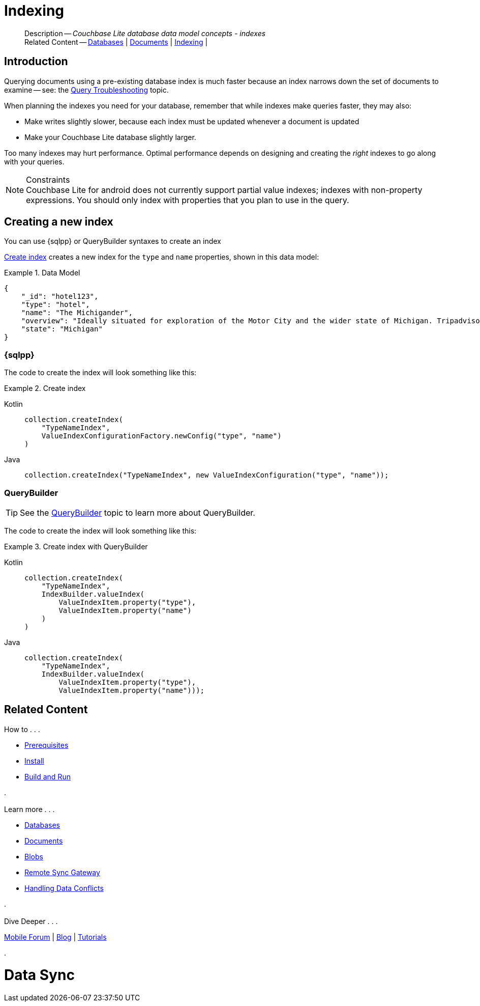 :docname: indexing
:page-module: android
:page-relative-src-path: indexing.adoc
:page-origin-url: https://github.com/couchbase/docs-couchbase-lite.git
:page-origin-start-path:
:page-origin-refname: antora-assembler-simplification
:page-origin-reftype: branch
:page-origin-refhash: (worktree)
[#android:indexing:::]
= Indexing
:page-aliases: learn/java-android-indexing.adoc
:page-role:
:description: Couchbase Lite database data model concepts - indexes


// :param-name: csharp
// :param-title: C#/.Net
// :param-module: csharp

[abstract]
--
Description -- _{description}_ +
Related Content -- xref:android:database.adoc[Databases] | xref:android:document.adoc[Documents] | xref:android:indexing.adoc[Indexing] |
--


[discrete#android:indexing:::introduction]
== Introduction
// tag::overview[]
Querying documents using a pre-existing database index is much faster because an index narrows down the set of documents to examine -- see: the xref:android:query-troubleshooting.adoc[Query Troubleshooting] topic.

When planning the indexes you need for your database, remember that while indexes make queries faster, they may also:

* Make writes slightly slower, because each index must be updated whenever a document is updated
* Make your Couchbase Lite database slightly larger.

Too many indexes may hurt performance.
Optimal performance depends on designing and creating the _right_ indexes to go along with your queries.

.Constraints
[NOTE]
Couchbase Lite for android does not currently support partial value indexes; indexes with non-property expressions.
You should only index with properties that you plan to use in the query.


//end::overview[]


[discrete#android:indexing:::creating-a-new-index]
== Creating a new index

You can use {sqlpp} or QueryBuilder syntaxes to create an index


<<android:indexing:::ex-create-index>> creates a new index for the `type` and `name` properties, shown in this data model:

[#android:indexing:::ex-datamodel]
.Data Model
====
[source,json]
----
{
    "_id": "hotel123",
    "type": "hotel",
    "name": "The Michigander",
    "overview": "Ideally situated for exploration of the Motor City and the wider state of Michigan. Tripadvisor rated the hotel ...",
    "state": "Michigan"
}
----
====

[discrete#android:indexing:::sql]
=== {sqlpp}

The code to create the index will look something like this:

.Create index
[#ex-create-index]


[#android:indexing:::ex-create-index]
====

[tabs]
=====


Kotlin::
+
--

// Show Main Snippet
// include::android:example$codesnippet_collection.kt[tags="query-index", indent=0]
[source, Kotlin]
----
collection.createIndex(
    "TypeNameIndex",
    ValueIndexConfigurationFactory.newConfig("type", "name")
)
----

--
// Show Optional Alternate Snippet
// include::android:example$codesnippet_collection.java[tags="query-index", indent=0]

Java::
+
--
[source, Java]
----
collection.createIndex("TypeNameIndex", new ValueIndexConfiguration("type", "name"));
----
--

=====


====


[discrete#android:indexing:::querybuilder]
=== QueryBuilder

TIP: See the xref:android:querybuilder.adoc[QueryBuilder] topic to learn more about QueryBuilder.

The code to create the index will look something like this:

.Create index with QueryBuilder
[#ex-create-index]


[#android:indexing:::ex-create-index]
====

[tabs]
=====


Kotlin::
+
--

// Show Main Snippet
// include::android:example$codesnippet_collection.kt[tags="query-index_Querybuilder", indent=0]
[source, Kotlin]
----
collection.createIndex(
    "TypeNameIndex",
    IndexBuilder.valueIndex(
        ValueIndexItem.property("type"),
        ValueIndexItem.property("name")
    )
)
----

--
// Show Optional Alternate Snippet
// include::android:example$codesnippet_collection.java[tags="query-index_Querybuilder", indent=0]

Java::
+
--
[source, Java]
----
collection.createIndex(
    "TypeNameIndex",
    IndexBuilder.valueIndex(
        ValueIndexItem.property("type"),
        ValueIndexItem.property("name")));
----
--

=====


====


[discrete#android:indexing:::related-content]
== Related Content
++++
<div class="card-row three-column-row">
++++

[.column]
=== {empty}
.How to . . .
* xref:android:gs-prereqs.adoc[Prerequisites]
* xref:android:gs-install.adoc[Install]
* xref:android:gs-build.adoc[Build and Run]


.

[discrete.colum#android:indexing:::-2n]
=== {empty}
.Learn more . . .
* xref:android:database.adoc[Databases]
* xref:android:document.adoc[Documents]
* xref:android:blob.adoc[Blobs]
* xref:android:replication.adoc[Remote Sync Gateway]
* xref:android:conflict.adoc[Handling Data Conflicts]

.


[discrete.colum#android:indexing:::-3n]
=== {empty}
.Dive Deeper . . .
https://forums.couchbase.com/c/mobile/14[Mobile Forum] |
https://blog.couchbase.com/[Blog] |
https://docs.couchbase.com/tutorials/[Tutorials]

.


++++
</div>
++++


= Data Sync


